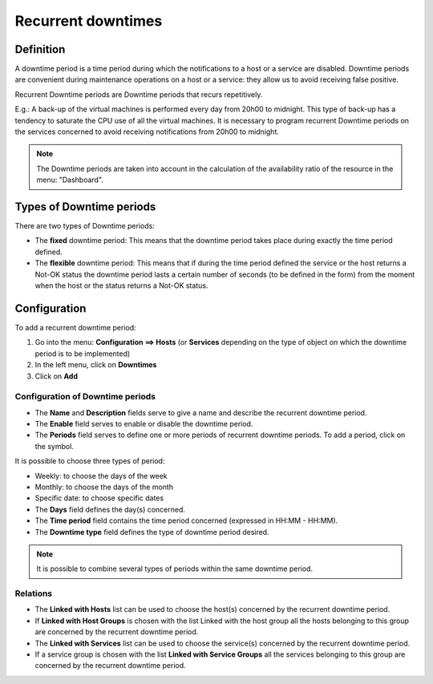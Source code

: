 ===================
Recurrent downtimes
===================

**********
Definition
**********

A downtime period is a time period during which the notifications to a host or a service are disabled. Downtime periods are convenient during maintenance operations on a host or a service: they allow us to avoid receiving false positive.

Recurrent Downtime periods are Downtime periods that recurs repetitively.

E.g.: A back-up of the virtual machines is performed every day from 20h00 to midnight. This type of back-up has a tendency to saturate the CPU use of all the virtual machines. It is necessary to program recurrent Downtime periods on the services concerned to avoid receiving notifications from 20h00 to midnight.

.. note::
   The Downtime periods are taken into account in the calculation of the availability ratio of the resource in the menu: "Dashboard".

*************************
Types of Downtime periods
*************************
 
There are two types of Downtime periods:

* The **fixed** downtime period: This means that the downtime period takes place during exactly the time period defined.
* The **flexible** downtime period: This means that if during the time period defined the service or the host returns a Not-OK status the downtime period lasts a certain number of seconds (to be defined in the form) from the moment when the host or the status returns a Not-OK status.

*************
Configuration
*************

To add a recurrent downtime period:

1. Go into the menu: **Configuration ==> Hosts** (or **Services** depending on the type of object on which the downtime period is to be implemented)
2. In the left menu, click on **Downtimes**
3. Click on **Add**
 
.. image:: /images/user/configuration/10advanced_configuration/05recurrentdowntimes.png
      :align: center

Configuration of Downtime periods 
=================================

* The **Name** and **Description** fields serve to give a name and describe the recurrent downtime period.
* The **Enable** field serves to enable or disable the downtime period.
* The **Periods** field serves to define one or more periods of recurrent downtime periods. To add a period, click on the symbol. 

It is possible to choose three types of period:

* Weekly: to choose the days of the week
* Monthly: to choose the days of the month
* Specific date: to choose specific dates

* The **Days** field defines the day(s) concerned.
* The **Time period** field contains the time period concerned (expressed in HH:MM - HH:MM).
* The **Downtime type** field defines the type of downtime period desired.

.. note:: 
   It is possible to combine several types of periods within the same downtime period.

Relations
=========

* The **Linked with Hosts** list can be used to choose the host(s) concerned by the recurrent downtime period.
* If **Linked with Host Groups** is chosen with the list Linked with the host group all the hosts belonging to this group are concerned by the recurrent downtime period.
* The **Linked with Services** list can be used to choose the service(s) concerned by the recurrent downtime period.
* If a service group is chosen with the list **Linked with Service Groups** all the services belonging to this group are concerned by the recurrent downtime period.

.. |navigate_plus|  image:: /images/navigate_plus.png
